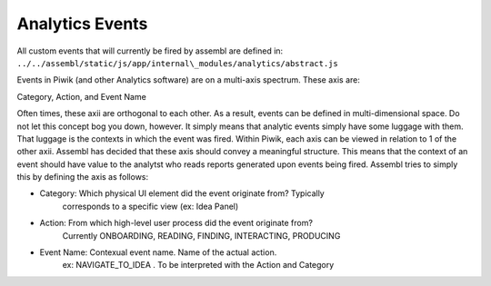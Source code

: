 Analytics Events
----------------

All custom events that will currently be fired by assembl are defined
in: ``../../assembl/static/js/app/internal\_modules/analytics/abstract.js``

Events in Piwik (and other Analytics software) are on a multi-axis
spectrum. These axis are:

Category, Action, and Event Name

Often times, these axii are orthogonal to each other. As a result,
events can be defined in multi-dimensional space. Do not let this
concept bog you down, however. It simply means that analytic events
simply have some luggage with them. That luggage is the contexts in which
the event was fired. Within Piwik, each axis can be viewed in
relation to 1 of the other axii. Assembl has decided that these axis
should convey a meaningful structure. This means that the context of an
event should have value to the analytst who reads reports generated upon
events being fired. Assembl tries to simply this by defining the axis as
follows:

-  Category: Which physical UI element did the event originate from?  Typically
        corresponds to a specific view (ex: Idea Panel)
-  Action: From which high-level user process did the event originate from?
        Currently ONBOARDING, READING, FINDING, INTERACTING, PRODUCING
-  Event Name: Contexual event name.  Name of the actual action.  
        ex:  NAVIGATE_TO_IDEA .  To be interpreted with the Action and Category
